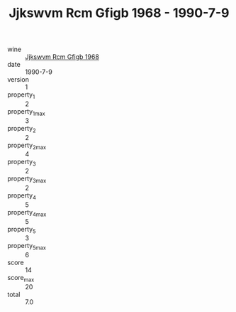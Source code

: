 :PROPERTIES:
:ID:                     21c55f25-d9de-495f-bf2b-33ea579d7df8
:END:
#+TITLE: Jjkswvm Rcm Gfigb 1968 - 1990-7-9

- wine :: [[id:d5e4a0c5-8a5b-475c-b59a-311cb2b903b2][Jjkswvm Rcm Gfigb 1968]]
- date :: 1990-7-9
- version :: 1
- property_1 :: 2
- property_1_max :: 3
- property_2 :: 2
- property_2_max :: 4
- property_3 :: 2
- property_3_max :: 2
- property_4 :: 5
- property_4_max :: 5
- property_5 :: 3
- property_5_max :: 6
- score :: 14
- score_max :: 20
- total :: 7.0


